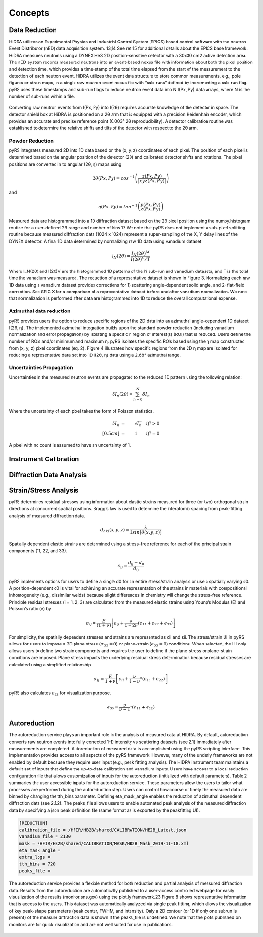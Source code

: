 Concepts
####################

Data Reduction
==============

HiDRA utilizes an Experimental Physics and Industrial Control System (EPICS) based control software with the neutron Event Distributor (nED) data acquisition system.
13,14 See ref 15 for additional details about the EPICS base framework.
HiDRA measures neutrons using a DYNEX He3 2D position-sensitive detector with a 30x30 cm2 active detection area.
The nED system records measured neutrons into an event-based nexus file with information about both the pixel position and detection time, which provides a time-stamp of the total time elapsed from the start of the measurement to the detection of each neutron event.
HiDRA utilizes the event data structure to store common measurements, e.g., pole figures or strain maps, in a single raw neutron event nexus file with “sub-runs” defined by incrementing a sub-run flag.
pyRS uses these timestamps and sub-run flags to reduce neutron event data into N I(Px, Py) data arrays, where N is the number of sub-runs within a file.

.. figure:: Inst_Schematic_V3.svg
   :align: center
   :alt: image

Converting raw neutron events from I(Px, Py) into I(2θ) requires accurate knowledge of the detector in space.
The detector shield box at HiDRA is positioned on a 2θ arm that is equipped with a precision Heidenhain encoder, which provides an accurate and precise reference point (0.003° 2θ reproducibility).
A detector calibration routine was established to determine the relative shifts and tilts of the detector with respect to the 2θ arm.

Powder Reduction
----------------

pyRS integrates measured 2D into 1D data based on the (x, y, z) coordinates of each pixel.
The position of each pixel is determined based on the angular position of the detector (2θ) and calibrated detector shifts and rotations.
The pixel positions are converted in to angular (2θ, η) maps using

.. math::

   2\theta(Px, Py) = cos^{-1}\left(\frac{z(Px,Py)}{|xyz(Px,Py)|}\right)

and

.. math::

   \eta(Px, Py) = tan^{-1}\left(\frac{y(Px,Py)}{z(Px,Py)}\right)

Measured data are histogrammed into a 1D diffraction dataset based on the 2θ pixel position using the numpy.histogram routine for a user-defined 2θ range and number of bins.17
We note that pyRS does not implement a sub-pixel splitting routine because measured diffraction data (1024 x 1024) represent a super-sampling of the X, Y delay lines of the DYNEX detector.
A final 1D data determined by normalizing raw 1D data using vanadium dataset

.. math::

   I_{N}(2\theta) =  \frac{I_{N}(2\theta)^{M}}{I(2\theta)^{V}/T}

Where I_N(2θ) and I(2θ)V are the histogrammed 1D patterns of the N sub-run and vanadium datasets, and T is the total time the vanadium was measured.
The reduction of a representative dataset is shown in Figure 3.
Normalizing each raw 1D data using a vanadium dataset provides corrections for 1) scattering angle-dependent solid angle, and 2) flat-field correction.
See SFIG X for a comparison of a representative dataset before and after vanadium normalization.
We note that normalization is performed after data are histogrammed into 1D to reduce the overall computational expense.

.. figure:: Angular_maps_new_.png
   :align: center
   :alt: image


Azimuthal data reduction
------------------------

pyRS provides users the option to reduce specific regions of the 2D data into an azimuthal angle-dependent 1D dataset I(2θ, η).
The implemented azimuthal integration builds upon the standard powder reduction (including vanadium normalization and error propagation) by isolating a specific η region of interest(s) (ROI) that is reduced.
Users define the number of ROIs and/or minimum and maximum η. pyRS isolates the specific ROIs based using the η map constructed from (x, y, z) pixel coordinates (eq. 2).
Figure 4 illustrates how specific regions from the 2D η map are isolated for reducing a representative data set into 1D I(2θ, η) data using a 2.68° azimuthal range.

.. figure:: eta_maps_new.png
   :align: center
   :alt: image

Uncertainties Propagation
-------------------------
Uncertainties in the measured neutron events are propagated to the reduced 1D pattern using the following relation:

.. math::

   \delta I_{n}(2\theta) =  \sum_{n=0}^{N}\delta I_{n}

Where the uncertainty of each pixel takes the form of Poisson statistics.

.. math::

   \delta I_{n} &=& \sqrt{I_{n}}  \quad    if I>0 \\[0.5cm]
                &=& 1             \qquad   if I=0

A pixel with no count is assumed to have an uncertainty of 1.


Instrument Calibration
======================



Diffraction Data Analysis
=========================

Strain/Stress Analysis
======================

pyRS determines residual stresses using information about elastic strains measured for three (or two) orthogonal strain directions at concurrent spatial positions.
Bragg’s law is used to determine the interatomic spacing from peak-fitting analysis of measured diffraction data.

.. math::

   d_{hkl}(x, y, z) = \frac{\lambda}{2sin[\theta(x, y, z)]}

Spatially dependent elastic strains are determined using a stress-free reference for each of the principal strain components (11, 22, and 33).

.. math::

   \epsilon_{ij} = \frac{d_{ij} - d_0}{d_0}

pyRS implements options for users to define a single d0 for an entire stress/strain analysis or use a spatially varying d0.
A position-dependent d0 is vital for achieving an accurate representation of the strains in materials with compositional inhomogeneity (e.g., dissimilar welds) because slight differences in chemistry will change the stress-free reference.
Principle residual stresses (i = 1, 2, 3) are calculated from the measured elastic strains using Young’s Modulus (E) and Poisson’s ratio (v) by

.. math::

   \sigma_{ij} = \frac{E}{(1 + \nu)}\left[\epsilon_{ij} + \frac{\nu}{1-2\nu}(\epsilon_{11} + \epsilon_{22} + \epsilon_{33})\right]

For simplicity, the spatially dependent stresses and strains are represented as σii and εii.
The stress/strain UI in pyRS allows for users to impose a 2D plane stress (:math:`\sigma_{33}=0`) or plane-strain (:math:`\epsilon_{33}=0`) conditions.
When selected, the UI only allows users to define two strain components and requires the user to define if the plane-stress or plane-strain conditions are imposed.
Plane stress impacts the underlying residual stress determination because residual stresses are calculated using a simplified relationship

.. math::

   \sigma_{ij} = \frac{E}{1+\nu} \left[\epsilon_{ii} + \frac{\nu}{1-\nu} * (\epsilon_{11} + \epsilon_{22} )\right]

pyRS also calculates :math:`\epsilon_{33}` for visualization purpose.

.. math::

   \epsilon_{33} = \frac{\nu}{\nu - 1} * (\epsilon_{11} + \epsilon_{22} )

Autoreduction
=============

The autoreduction service plays an important role in the analysis of measured data at HIDRA.
By default, autoreduction converts raw neutron events into fully corrected 1-D intensity vs scattering datasets (see 2.1) immediately after measurements are completed.
Autoreduction of measured data is accomplished using the pyRS scripting interface.
This implementation provides access to all aspects of the pyRS framework.
However, many of the underly frameworks are not enabled by default because they require user input (e.g., peak fitting analysis).
The HIDRA instrument team maintains a default set of inputs that define the up-to-date calibration and vanadium inputs.
Users have access to a local reduction configuration file that allows customization of inputs for the autoreduction (initialized with default parameters).
Table 2 summaries the user accessible inputs for the autoreduction service.
These parameters allow the users to tailor what processes are performed during the autoreduction step.
Users can control how coarse or finely the measured data are binned by changing the tth_bins parameter.
Defining eta_mask_angle enables the reduction of azimuthal dependent diffraction data (see 2.1.2).
The peaks_file allows users to enable automated peak analysis of the measured diffraction data by specifying a json peak definition file (same format as is exported by the peakfitting UI).

.. code-block::

  [REDUCTION]
  calibration_file = /HFIR/HB2B/shared/CALIBRATION/HB2B_Latest.json
  vanadium_file = 2130
  mask = /HFIR/HB2B/shared/CALIBRATION/MASK/HB2B_Mask_2019-11-18.xml
  eta_mask_angle =
  extra_logs =
  tth_bins = 720
  peaks_file =

The autoreduction service provides a flexible method for both reduction and partial analysis of measured diffraction data.
Results from the autoreduction are automatically published to a user-access controlled webpage for easily visualization of the results (monitor.sns.gov) using the plot.ly framework.23
Figure 8 shows representative information that is access to the users.
This dataset was automatically analyzed via single peak fitting, which allows the visualization of key peak-shape parameters (peak center, FWHM, and intensity).
Only a 2D contour (or 1D if only one subrun is present) of the measure diffraction data is shown if the peaks_file is undefined.
We note that the plots published on monitors are for quick visualization and are not well suited for use in publications.

.. figure:: autoreduction_V3.png
   :align: center
   :width: 400
   :alt: image
